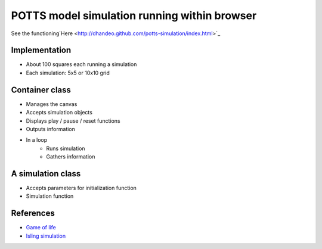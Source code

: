 POTTS model simulation running within browser
#############################################

See the
functioning`Here <http://dhandeo.github.com/potts-simulation/index.html>`_


Implementation
==============

- About 100 squares each running a simulation
- Each simulation: 5x5 or 10x10 grid

Container class
===============
- Manages the canvas
- Accepts simulation objects
- Displays play / pause / reset functions
- Outputs information
- In a loop
   - Runs simulation
   - Gathers information


A simulation class
==================
- Accepts parameters for initialization function
- Simulation function

References
==========

- `Game of life <http://pmav.eu/stuff/javascript-game-of-life-v3.1.1/>`_
- `Isling simulation <http://dtjohnson.net/projects/ising>`_
